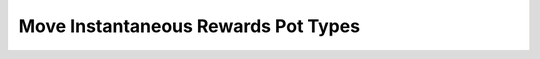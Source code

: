 Move Instantaneous Rewards Pot Types
=====================================

.. doxygenenum:: cardano_mir_cert_pot_type_t
